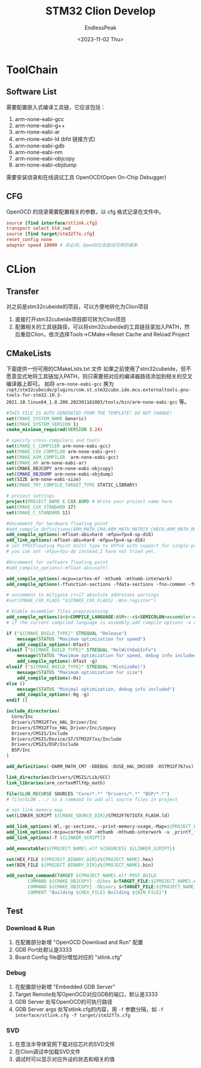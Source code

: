 #+TITLE: STM32 Clion Develop
#+DATE: <2023-11-02 Thu>
#+AUTHOR: EndlessPeak
#+TOC: true
#+HIDDEN: false
#+DRAFT: false
#+WEIGHT: 4
#+Description: 本文主要记录使用Clion开发STM32的相关经验。

* ToolChain
** Software List
需要配置嵌入式编译工具链，它应该包括：
1. arm-none-eabi-gcc
2. arm-none-eabi-g++
3. arm-none-eabi-ar
4. arm-none-eabi-ld (bfd 链接方式)
5. arm-none-eabi-gdb
6. arm-none-eabi-nm
7. arm-none-eabi-objcopy
8. arm-none-eabi-objdump

需要安装烧录和在线调试工具 OpenOCD(Open On-Chip Debugger)
** CFG
OpenOCD 的烧录需要配置相关的参数，以 cfg 格式记录在文件中。
#+begin_src conf
  source [find interface/stlink.cfg]
  transport select hld_swd
  source [find target/stm32f7x.cfg]
  reset_config none
  adapter speed 10000 # 非必须，OpenOCD会尝试可用的速率
#+end_src
* CLion
** Transfer
对之前是stm32cubeide的项目，可以方便地转化为Clion项目
1. 直接打开stm32cubeide项目即可转为Clion项目
2. 配置相关的工具链路径，可以将stm32cubeide的工具链目录加入PATH，然后重启Clion，依次选择Tools->CMake->Reset Cache and Reload Project
** CMakeLists
下面提供一份可用的CMakeLists.txt 文件
如果之前使用了stm32cubeide，但不愿意显式地将工具链加入PATH，则只需要把对应的编译器路径添加到相关的交叉编译器上即可。
如将 =arm-none-eabi-gcc= 换为 =/opt/stm32cubeide/plugins/com.st.stm32cube.ide.mcu.externaltools.gnu-tools-for-stm32.10.3-2021.10.linux64_1.0.200.202301161003/tools/bin/arm-none-eabi-gcc= 等。
#+begin_src cmake
  #THIS FILE IS AUTO GENERATED FROM THE TEMPLATE! DO NOT CHANGE!
  set(CMAKE_SYSTEM_NAME Generic)
  set(CMAKE_SYSTEM_VERSION 1)
  cmake_minimum_required(VERSION 3.24)

  # specify cross-compilers and tools
  set(CMAKE_C_COMPILER arm-none-eabi-gcc)
  set(CMAKE_CXX_COMPILER arm-none-eabi-g++)
  set(CMAKE_ASM_COMPILER  arm-none-eabi-gcc)
  set(CMAKE_AR arm-none-eabi-ar)
  set(CMAKE_OBJCOPY arm-none-eabi-objcopy)
  set(CMAKE_OBJDUMP arm-none-eabi-objdump)
  set(SIZE arm-none-eabi-size)
  set(CMAKE_TRY_COMPILE_TARGET_TYPE STATIC_LIBRARY)

  # project settings
  project(PROJECT_NAME C CXX ASM) # Write your project name here
  set(CMAKE_CXX_STANDARD 17)
  set(CMAKE_C_STANDARD 11)

  #Uncomment for hardware floating point
  #add_compile_definitions(ARM_MATH_CM4;ARM_MATH_MATRIX_CHECK;ARM_MATH_ROUNDING)
  add_compile_options(-mfloat-abi=hard -mfpu=fpv4-sp-d16)
  add_link_options(-mfloat-abi=hard -mfpu=fpv4-sp-d16)
  # set FPU(Floating Point Unit) type to VFPv4 with support for single-precision and double-precision floating-point operations,along with 16 VFP registers.  
  # you can set -mfpu=fpu-dp instead,I have not tried yet.

  #Uncomment for software floating point
  #add_compile_options(-mfloat-abi=soft)

  add_compile_options(-mcpu=cortex-m7 -mthumb -mthumb-interwork)
  add_compile_options(-ffunction-sections -fdata-sections -fno-common -fmessage-length=0)

  # uncomment to mitigate c++17 absolute addresses warnings
  #set(CMAKE_CXX_FLAGS "${CMAKE_CXX_FLAGS} -Wno-register")

  # Enable assembler files preprocessing
  add_compile_options($<$<COMPILE_LANGUAGE:ASM>:-x$<SEMICOLON>assembler-with-cpp>)
  # if the current compiled language is assembly,add compile options -x assembler-with-cpp

  if ("${CMAKE_BUILD_TYPE}" STREQUAL "Release")
      message(STATUS "Maximum optimization for speed")
      add_compile_options(-Ofast)
  elseif ("${CMAKE_BUILD_TYPE}" STREQUAL "RelWithDebInfo")
      message(STATUS "Maximum optimization for speed, debug info included")
      add_compile_options(-Ofast -g)
  elseif ("${CMAKE_BUILD_TYPE}" STREQUAL "MinSizeRel")
      message(STATUS "Maximum optimization for size")
      add_compile_options(-Os)
  else ()
      message(STATUS "Minimal optimization, debug info included")
      add_compile_options(-Og -g)
  endif ()

  include_directories(
    Core/Inc
    Drivers/STM32F7xx_HAL_Driver/Inc
    Drivers/STM32F7xx_HAL_Driver/Inc/Legacy
    Drivers/CMSIS/Include
    Drivers/CMSIS/Device/ST/STM32F7xx/Include
    Drivers/CMSIS/DSP/Include
    BSP/Inc
  )

  add_definitions(-DARM_MATH_CM7 -DDEBUG -DUSE_HAL_DRIVER -DSTM32F767xx)

  link_directories(Drivers/CMSIS/Lib/GCC)
  link_libraries(arm_cortexM7lfdp_math)

  file(GLOB_RECURSE SOURCES "Core/*.*" "Drivers/*.*" "BSP/*.*")
  # file(GLOB ...) is a command to add all source files in project

  # set link memory map
  set(LINKER_SCRIPT ${CMAKE_SOURCE_DIR}/STM32F767IGTX_FLASH.ld)

  add_link_options(-Wl,-gc-sections,--print-memory-usage,-Map=${PROJECT_BINARY_DIR}/${PROJECT_NAME}.map)
  add_link_options(-mcpu=cortex-m7 -mthumb -mthumb-interwork -u _printf_float)
  add_link_options(-T ${LINKER_SCRIPT})

  add_executable(${PROJECT_NAME}.elf ${SOURCES} ${LINKER_SCRIPT})

  set(HEX_FILE ${PROJECT_BINARY_DIR}/${PROJECT_NAME}.hex)
  set(BIN_FILE ${PROJECT_BINARY_DIR}/${PROJECT_NAME}.bin)

  add_custom_command(TARGET ${PROJECT_NAME}.elf POST_BUILD
          COMMAND ${CMAKE_OBJCOPY} -Oihex $<TARGET_FILE:${PROJECT_NAME}.elf> ${HEX_FILE}
          COMMAND ${CMAKE_OBJCOPY} -Obinary $<TARGET_FILE:${PROJECT_NAME}.elf> ${BIN_FILE}
          COMMENT "Building ${HEX_FILE} Building ${BIN_FILE}")

#+end_src

** Test
*** Download & Run
1. 在配置部分新增 "OpenOCD Download and Run" 配置
2. GDB Port处默认是3333
3. Board Config file部分增加对应的 "stlink.cfg"
*** Debug
1. 在配置部分新增 "Embedded GDB Server"
2. Target Remote处写OpenOCD对应GDB的端口，默认是3333
3. GDB Server 处写OpenOCD的可执行路径
4. GDB Server args 处写stlink.cfg的内容，用 =-f= 参数分隔，如 ~-f interface/stlink.cfg -f target/stm32f7x.cfg~
*** SVD
1. 在意法半导体官网下载对应芯片的SVD文件
2. 在Clion调试中加载SVD文件
3. 调试时可以显示对应外设的状态和相关的值
